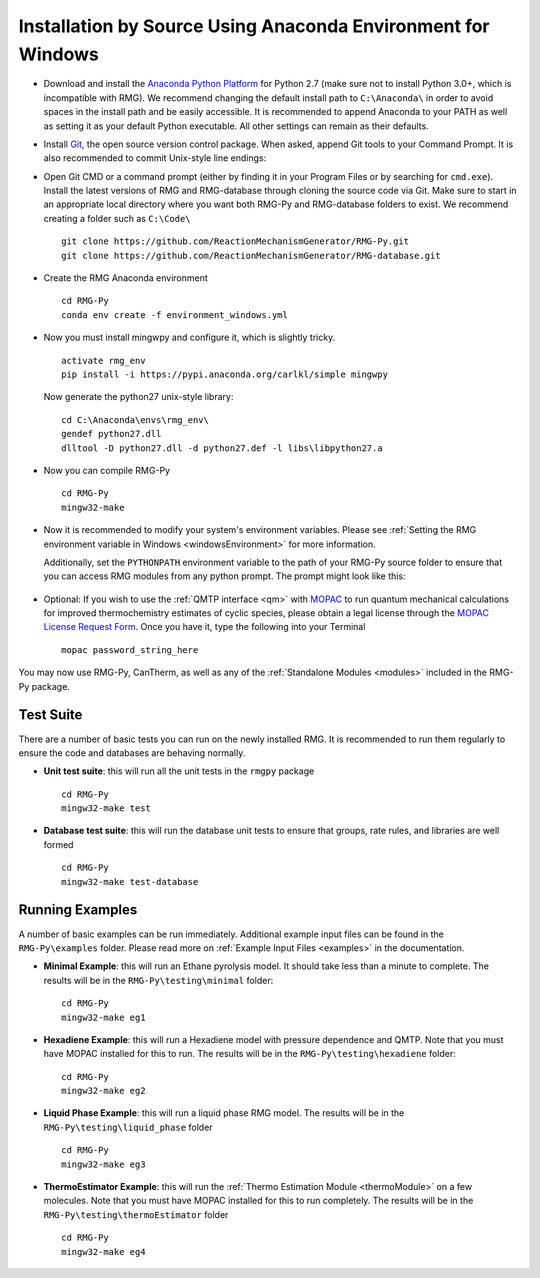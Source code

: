 .. _anacondaDeveloperWindows:

*************************************************************
Installation by Source Using Anaconda Environment for Windows
*************************************************************


* Download and install the `Anaconda Python Platform <http://continuum.io/downloads>`_ for Python 2.7 (make sure not to install Python 3.0+, which is incompatible with RMG). We recommend changing the default install path to ``C:\Anaconda\`` in order to avoid spaces in the install path and be easily accessible. It is recommended to append Anaconda to your PATH as well as setting it as your default Python executable.  All other settings can remain as their defaults.

.. image:: images/AnacondaInstallWindows.png
    :align: center

* Install `Git <http://git-scm.com/download/win>`_, the open source version control package. When asked, append Git tools to your Command Prompt. It is also recommended to commit Unix-style line endings:

.. image:: images/InstallGit.png
    :align: center
    
* Open Git CMD or a command prompt (either by finding it in your Program Files or by searching for ``cmd.exe``).  Install the latest versions of RMG and RMG-database through cloning the source code via Git. Make sure to start in an appropriate local directory where you want both RMG-Py and RMG-database folders to exist. We recommend creating a folder such as ``C:\Code\`` ::

    git clone https://github.com/ReactionMechanismGenerator/RMG-Py.git
    git clone https://github.com/ReactionMechanismGenerator/RMG-database.git
    
* Create the RMG Anaconda environment ::
    
    cd RMG-Py
    conda env create -f environment_windows.yml

* Now you must install mingwpy and configure it, which is slightly tricky. ::


    activate rmg_env
    pip install -i https://pypi.anaconda.org/carlkl/simple mingwpy

  Now generate the python27 unix-style library::

    cd C:\Anaconda\envs\rmg_env\
    gendef python27.dll
    dlltool -D python27.dll -d python27.def -l libs\libpython27.a

* Now you can compile RMG-Py ::
    
    cd RMG-Py
    mingw32-make
    
* Now it is recommended to modify your system's environment variables.  Please see :ref:`Setting the RMG environment variable in Windows <windowsEnvironment>` for more information.  

  Additionally, set the ``PYTHONPATH`` environment variable to the path of your RMG-Py source folder to ensure that you can access RMG modules from any python prompt.  The prompt might look like this: 

    .. image:: images/AnacondaInstallWindows.png
        :align: center
   
* Optional: If you wish to use the :ref:`QMTP interface <qm>` with `MOPAC <http://openmopac.net/>`_ to run quantum mechanical calculations for improved thermochemistry estimates of cyclic species, please obtain a legal license through the `MOPAC License Request Form <http://openmopac.net/form.php>`_.  Once you have it, type the following into your Terminal ::
    
    mopac password_string_here    

You may now use RMG-Py, CanTherm, as well as any of the :ref:`Standalone Modules <modules>` included in the RMG-Py package.



Test Suite
==========

There are a number of basic tests you can run on the newly installed RMG.  It is recommended to run them regularly to ensure the code and databases are behaving normally.  

* **Unit test suite**: this will run all the unit tests in the ``rmgpy`` package ::

    cd RMG-Py
    mingw32-make test
    
    
* **Database test suite**: this will run the database unit tests to ensure that groups, rate rules, and libraries are well formed ::

    cd RMG-Py
    mingw32-make test-database
    

Running Examples
================

A number of basic examples can be run immediately.  Additional example input files can be found in the ``RMG-Py\examples`` folder.  Please read more on :ref:`Example Input Files <examples>` in the documentation.
    
* **Minimal Example**: this will run an Ethane pyrolysis model.  It should take less than a minute to complete. The results will be in the ``RMG-Py\testing\minimal`` folder::

    cd RMG-Py
    mingw32-make eg1
    
* **Hexadiene Example**: this will run a Hexadiene model with pressure dependence and QMTP.  Note that you must have MOPAC installed for this to run. The results will be in the ``RMG-Py\testing\hexadiene`` folder::

    cd RMG-Py
    mingw32-make eg2
    
* **Liquid Phase Example**: this will run a liquid phase RMG model.  The results will be in the ``RMG-Py\testing\liquid_phase`` folder ::

    cd RMG-Py
    mingw32-make eg3
    
* **ThermoEstimator Example**: this will run the :ref:`Thermo Estimation Module <thermoModule>` on a few molecules. Note that you must have MOPAC installed for this to run completely. The results will be in the ``RMG-Py\testing\thermoEstimator`` folder ::

    cd RMG-Py
    mingw32-make eg4
